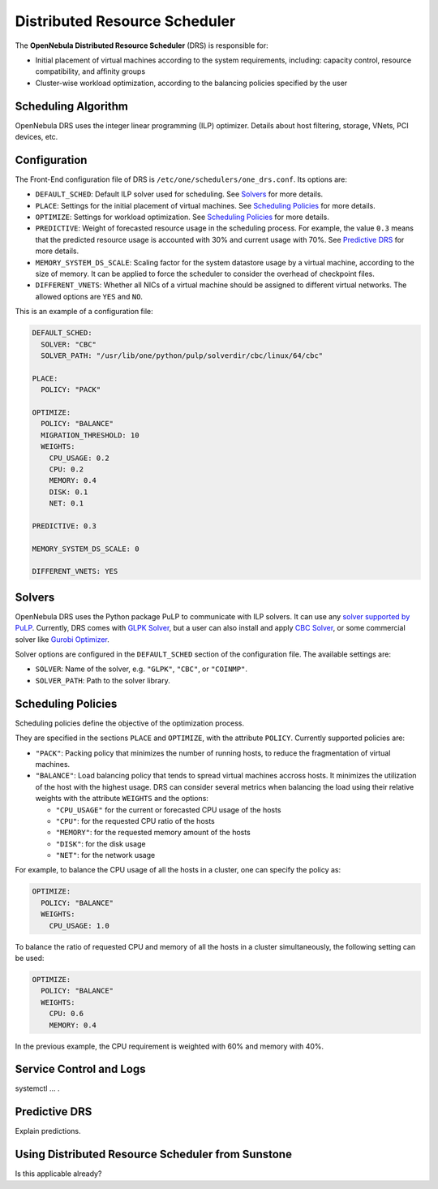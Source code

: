 .. _scheduler_drs:

==============================
Distributed Resource Scheduler
==============================

The **OpenNebula Distributed Resource Scheduler** (DRS) is responsible for:

* Initial placement of virtual machines according to the system requirements, including: capacity control, resource compatibility, and affinity groups
* Cluster-wise workload optimization, according to the balancing policies specified by the user

Scheduling Algorithm
====================

OpenNebula DRS uses the integer linear programming (ILP) optimizer.
Details about host filtering, storage, VNets, PCI devices, etc.

Configuration
=============

The Front-End configuration file of DRS is ``/etc/one/schedulers/one_drs.conf``. Its options are:

* ``DEFAULT_SCHED``: Default ILP solver used for scheduling. See `Solvers`_ for more details.
* ``PLACE``: Settings for the initial placement of virtual machines. See `Scheduling Policies`_ for more details.
* ``OPTIMIZE``: Settings for workload optimization. See `Scheduling Policies`_ for more details.
* ``PREDICTIVE``: Weight of forecasted resource usage in the scheduling process. For example, the value ``0.3`` means that the predicted resource usage is accounted with 30% and current usage with 70%. See `Predictive DRS`_ for more details.
* ``MEMORY_SYSTEM_DS_SCALE``: Scaling factor for the system datastore usage by a virtual machine, according to the size of memory. It can be applied to force the scheduler to consider the overhead of checkpoint files.
* ``DIFFERENT_VNETS``: Whether all NICs of a virtual machine should be assigned to different virtual networks. The allowed options are ``YES`` and ``NO``.

This is an example of a configuration file:

.. code-block:: yaml

    DEFAULT_SCHED:
      SOLVER: "CBC"
      SOLVER_PATH: "/usr/lib/one/python/pulp/solverdir/cbc/linux/64/cbc"

    PLACE:
      POLICY: "PACK"

    OPTIMIZE:
      POLICY: "BALANCE"
      MIGRATION_THRESHOLD: 10
      WEIGHTS:
        CPU_USAGE: 0.2
        CPU: 0.2
        MEMORY: 0.4
        DISK: 0.1
        NET: 0.1

    PREDICTIVE: 0.3

    MEMORY_SYSTEM_DS_SCALE: 0

    DIFFERENT_VNETS: YES

Solvers
=======

OpenNebula DRS uses the Python package PuLP to communicate with ILP solvers. It can use any `solver supported by PuLP <https://coin-or.github.io/pulp/technical/solvers.html>`_. Currently, DRS comes with `GLPK Solver <https://www.gnu.org/software/glpk/>`_, but a user can also install and apply `CBC Solver <https://coin-or.github.io/Cbc/>`_, or some commercial solver like `Gurobi Optimizer <https://www.gurobi.com/>`_.

Solver options are configured in the ``DEFAULT_SCHED`` section of the configuration file. The available settings are:

* ``SOLVER``: Name of the solver, e.g. ``"GLPK"``, ``"CBC"``, or ``"COINMP"``.
* ``SOLVER_PATH``: Path to the solver library.

Scheduling Policies
===================

Scheduling policies define the objective of the optimization process.

They are specified in the sections ``PLACE`` and ``OPTIMIZE``, with the attribute ``POLICY``. Currently supported policies are:

* ``"PACK"``: Packing policy that minimizes the number of running hosts, to reduce the fragmentation of virtual machines.
* ``"BALANCE"``: Load balancing policy that tends to spread virtual machines accross hosts. It minimizes the utilization of the host with the highest usage. DRS can consider several metrics when balancing the load using their relative weights with the attribute ``WEIGHTS`` and the options:

  * ``"CPU_USAGE"`` for the current or forecasted CPU usage of the hosts
  * ``"CPU"``: for the requested CPU ratio of the hosts
  * ``"MEMORY"``: for the requested memory amount of the hosts
  * ``"DISK"``: for the disk usage
  * ``"NET"``: for the network usage

For example, to balance the CPU usage of all the hosts in a cluster, one can specify the policy as:

.. code-block:: yaml

    OPTIMIZE:
      POLICY: "BALANCE"
      WEIGHTS:
        CPU_USAGE: 1.0

To balance the ratio of requested CPU and memory of all the hosts in a cluster simultaneously, the following setting can be used:

.. code-block:: yaml

    OPTIMIZE:
      POLICY: "BALANCE"
      WEIGHTS:
        CPU: 0.6
        MEMORY: 0.4

In the previous example, the CPU requirement is weighted with 60% and memory with 40%.

Service Control and Logs
========================

systemctl … .

Predictive DRS
==============

Explain predictions.

Using Distributed Resource Scheduler from Sunstone
==================================================

Is this applicable already?

